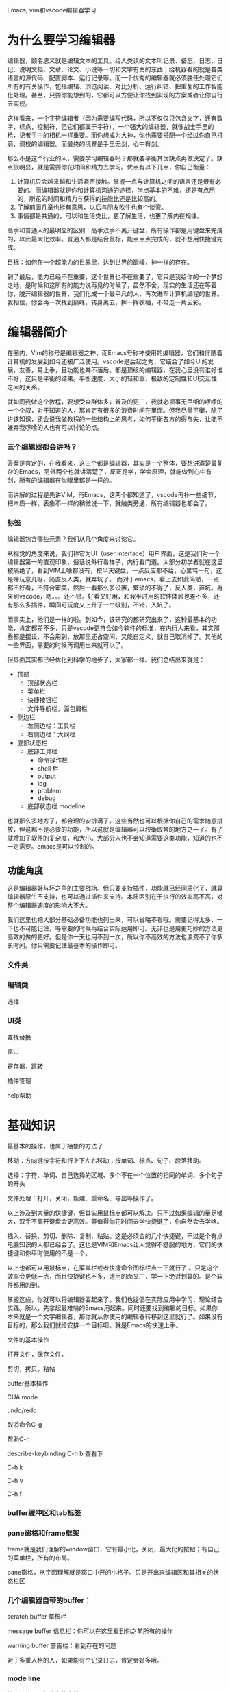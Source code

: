 Emacs, vim和vscode编辑器学习

* 为什么要学习编辑器

编辑器，顾名思义就是编辑文本的工具。给人类读的文本叫记录、备忘、日志、日记、说明文档、文章、论文、小说等一切和文字有关的东西；给机器看的就是各类语言的源代码、配置脚本、运行记录等。而一个优秀的编辑器就必须胜任处理它们所有的有关操作，包括编辑、浏览阅读、对比分析、运行纠错、把重复的工作智能化处理。甚至，只要你能想到的，它都可以方便让你找到实现的方案或者让你自行去实现。

这样看来，一个字符编辑者（因为需要编写代码，所以不仅仅只包含文字，还有数字，标点，控制符，但它们都属于字符），一个强大的编辑器，就像战士手里的枪，记者手中的相机一样重要。而你想成为大神，你也需要搭配一个经过你自己打磨，调校的编辑器。而最终的境界是手里无剑，心中有剑。

那么不是这个行业的人，需要学习编辑器吗？那就要平衡其优缺点再做决定了。缺点很明显，就是需要你花时间和精力去学习。优点有以下几点，你自己衡量：

1. 计算机只会越来越和生活紧密接触。掌握一点与计算机之间的语言还是很有必要的。而编辑器就是你和计算机沟通的途径，学点基本的不难，还是有点用的，所花的时间和精力与获得的技能比还是比较高的。
2. 了解前面几章也挺有意思，以后与朋友吹牛也有个谈资。
3. 事情都是共通的，可以和生活类比，更了解生活，也更了解内在规律。

高手和普通人的最明显的区别：高手双手不离开键盘，所有操作都是用键盘来完成的，以此最大化效率。普通人都是结合鼠标，能点点点完成的，就不想用快捷键完成。

目标：如何在一个超能力的世界里，达到世界的巅峰，神一样的存在。

到了最后，能力已经不在重要，这个世界也不在重要了，它只是我给你的一个梦想之地，是时候和这所有的能力说再见的时候了，虽然不舍，现实的生活还在等着你，脱开编辑器的世界，我们化成一个最平凡的人，再次进军计算机编程的世界。我相信，你会再一次找到巅峰，转身离去，挥一挥衣袖，不带走一片云彩。

* 编辑器简介

在圈内，Vim的称号是编辑器之神，而Emacs号称神使用的编辑器，它们和伴随着计算机的发展到如今还被广泛使用。vscode是后起之秀，它结合了如今UI的发展，友善，易上手，且功能也并不落后。都是顶级的编辑器，在我心里没有谁好谁不好，这只是平衡的结果。平衡速度、大小的轻和重，极致的定制性和UI交互性之间的关系。

就如同我做这个教程，要想受众群体多，普及的更广，我就必须事无巨细的啰嗦的一个个叙，对于知道的人，那肯定有很多的浪费时间在里面。但我尽量平衡，除了讲该知识，还会说我做教程的一些结构上的思考，如何平衡各方的得与失，让能不嫌弃我啰嗦的人也有可以讨论的点。

*** 三个编辑器都会讲吗？

答案是肯定的，在我看来，这三个都是编辑器，其实是一个整体，要想讲清楚最复杂的Emacs，另外两个也就讲清楚了，反正是学，学会原理，就能做到心中有剑，所有的编辑器在你眼里都是一样的。

而讲解的过程是先讲VIM，再Emacs，这两个都知道了，vscode再补一些细节，把本质一样，表象不一样的稍微说一下，就触类旁通，所有编辑器也都会了。

*** 标签

编辑器包含哪些元素？我们从几个角度来讨论它。

从视觉的角度来说，我们称它为UI（user interface）用户界面，这是我们对一个编辑器第一的直观印象，俗话说外行看样子，内行看门道。大部分初学者就在这里被隔绝了，看到VIM上啥都没有，按半天键盘，一点反应都不给，心里骂一句，这是啥玩意儿呀，简直反人类，就弃坑了。 而对于emacs，看上去如此简陋，一点都不好看，不符合审美，然后一看那么多设置，繁琐的不得了，反人类，弃坑。再来到vscode，嗯。。。还不错。好看又好用，和我平时用的软件体验也差不多，还有那么多插件，瞬间可玩度又上升了一个级别，不错，入坑了。

而事实上，他们是一样的啦。到如今，该研究的都研究出来了，这种最基本的功能，肯定都差不多，只是vscode更符合如今软件的标准，在内行人来看，其实那些都是摆设，不会用到，放那里还占空间，又能自定义，就自己取消掉了。其他的一些界面，需要的时候再调用出来就可以了。

但界面其实都已经优化到科学的地步了，大家都一样。我们总结出来就是：

- 顶部
    - 顶部状态栏
    - 菜单栏
    - 快捷按钮栏
    - 文件导航栏，面包屑栏
- 侧边栏
    - 左侧边栏：工具栏
    - 右侧边栏：大纲栏
- 底部状态栏
    - 底部工具栏
        - 命令操作栏
        - shell 栏
        - output
        - log
        - problem
        - debug
    - 底部状态栏 modeline

也就那么多地方了，都合理的安排满了。这些当然也可以根据你自己的需求随意排放，但这都不是必要的功能，所以这就是编辑器可以权衡取舍的地方之一了。有了就增加了软件的复杂度，和大小。大部分人也不会知道需要这类功能，知道的也不一定需要。emacs是可以控制的。

** 功能角度

这是编辑器好与坏之争的主要战场。但只要支持插件，功能就已经同质化了，就算编辑器原生不支持，也可以通过插件来支持。本质区别在于执行的效率高不高，对整个编辑器速度的影响大不大。

我们这里也把大部分基础必备功能也列出来，可以省略不看哦。需要记得太多，一下也不可能记住，等需要的时候再结合实际运用即可。无非也是用更巧妙的方法更高效的做的更好。但是你一天也用不到一次，所以你不高效的方法也浪费不了你多长时间。你只需要记住最基本的操作即可。

*** 文件类

*** 编辑类

选择

*** UI类

查找替换

窗口

寄存器，跳转

插件管理

help帮助


* 基础知识

最基本的操作，也属于抽象的方法了

移动：方向键按字符和行上下左右移动；按单词、标点、句子、段落移动。

选择：字符、单词、自己选择的区域、多个不在一个位置的相同的单词、多个句子的开头

文件处理：打开，关闭，新建、重命名、导出等操作了。

以上涉及到大量的快捷键，但其实用鼠标点都可以解决。只不过如果编辑的量足够大，双手不离开键盘会更高效。等值得你花时间去学快捷键了，你自然会去学咯。

插入、替换、剪切、删除、复制、粘贴。这是必须会的几个快捷键，不过是个有点电脑知识的人都已经会了。这也是VIM和Emacs让人觉得不舒服的地方，它们的快捷键和你平时使用的不是一个。

以上也都可以用鼠标点，在菜单栏或者快捷命令图标栏点一下就行了 。只是这个效率会更低一点，而且快捷键也不多，适用的面又广，学一下绝对划算的。是个软件都用的到。

掌握这些，你就可以将编辑器耍起来了。我们也提倡在实际应用中学习，理论结合实践。所以，先拿起最难啃的Emacs用起来。同时还要找到编辑的目标。如果你本来就是一个文字编辑者，那你就从你使用的编辑器转移到这里就行了。如果没有目标的，那么我们就给安排一个目标呗。就是Emacs的快速上手。

文件的基本操作

打开文件，保存文件，

剪切，拷贝，粘帖

buffer基本操作

CUA mode

undo/redo

取消命令C-g

帮助C-h

describe-keybinding C-h b 查看下

C-h k

C-h v

C-h f

*** buffer缓冲区和tab标签

*** pane窗格和frame框架

frame就是我们理解的window窗口，它有最小化，关闭，最大化的按钮；有自己的菜单栏，所有的布局。

pane窗格，从字面理解就是窗口中开的小格子。只是开出来编辑区和其相关的状态栏区

*** 几个编辑器自带的buffer：

scratch buffer 草稿栏

message buffer 信息栏：你可以在这里看到你之前所有的操作

warning buffer 警告栏：看到存在的问题

对于多重人格的人，如果能有个记录日志，肯定会好多哦。

*** mode line

其它软件里一般称为状态栏。

和它们的区别是，每个编辑区都可以有一个modeline，且显示各自编辑区相对应的状态信息。

*** echo area和mini buffer

它们都在mode line下面区域显示，且不会和窗格一起分开，每个frame只有一个，因为你同时只会操作一个区域，它只是显示你操作时的一些反馈。

*** minibuffer

之前讲的都是buffer和它是不一样的。它是一个很重要的区域，很多插件都会使用这个区域。可以做很多事情。

** command和快捷键

command就是一个个函数，可以是一个函数，也可以是一系列函数的组合。

快捷键是命令的绑定，可以是一个命令，我可以是一系列的命令。但一系列的命令往往会为它们重新定义一个新的函数。

函数太多，只有你想不到，没有做不到的。但好记不复杂的快捷键却是有限的。

*** emacs内建的命令

*** 插件

*** 自己写的

*** 常用插件

dired

calendar

shell

小游戏：放松一下

*** majoy mode和minor mode

一般只可以有一个majoy mode

minor mode可以全局开启，也可以设置开启条件，指定开启。

** keybindinds

基本原则：

大写的一般都是功能键

C代表ctrl；M代表meta，一般指定为alt；S代表shift；s代表super键，windows os中是win键，macOS中是command键，不过一般这个键留给操作系统的桌面环境使用。

C-x：代表按住ctrl同时按x

C-x C-f：有两种方式，先完成上述的操作，再按住ctrl，同时按f； 另一种方式按住ctrl的同时，先按x，再按f。后一种方法，对小拇指会好一点。

常用前置键：

C-x，C-s，M-x为什么是这几个，按起来方便。使用频率太高，一定要舒服最重要。

customize

init.el

*** 配置之前的准备工作，基础知识

库的服务器，使用国内的镜像服务器

版本号，不同的版本号可能会冲突

如何安装

装在哪里

如何启用它们

git的学习

下载的配置文件不能用git clone

如何备份

```bash
# 井号后面都是注释内容，不会运行。
# 备份配置文件，相当于你复制了整个文件夹，放在旁边，以防奔溃了全部还原回去
git init
git add .
git commit -m "purcell's configuration for emacs"

# 建立一个自己试验的新的有关配置文件的复制版本，专业术语叫建立新的分支，并切换到该分支
# learn_cfg_v1 是自己随便取的名字
git checkout -b learn_cfg_v1
# 可以用git branch查看一下当前文件夹的分支情况。
# 应该有两个，一开始的master主分支，和后来创建的learn_cfg_v1分支
git branch

# 此时你在这个分支中可以随意修改，实在问题搞不定，
# 你可以切回主分支，把这个分支删除掉，然后再重新创建测试的分支。
# 可以测试一下，先建立一个分支learn，再删除它
git branch learn
git branch -d learn

# 切换分支
git checkout master  # 切换到master分支上
git checkout -  # 切换到上一个分支
```

用git备份有什么好处呢？

1. 等分支复杂了以后，管理起来更直观，方便。
2. 作为小一点的修改，是不需要备份一个分支的。但也会有反悔和看看修改了什么的情况出现。而此时git就发挥出强大的作用了。
    - 每次提交都会有一个记录，会让你写一下，此次修改的情况

        ```bash

        git status  # 显示有变更的文件
        git add init.el  # init.el 是你修改的文件名
        git commit -m "comment all .el file in init.el"

        # 你可以通过git log查看你之前的提交情况，记录了你详细的提交时的情况
        git log

        ```

    - 反悔了，把修改的不要了

        ```bash
        # 撤销到指定提交的commit
        git log # 查看commit的哈希值，一个很长的数字值，记住前四位即可
        # 如果记不太清楚了
        git show 123  # “123”是随意打的数字，你记得几位输入几位，它将会把满足的列出来
        # 撤销提交，还原
        git reset --hard 12345  # 还原到该哈希值的commit提交

        # 以下备选，可以学习掌握一下。
        # 恢复暂存区的所有文件到工作区
        git checkout .

        # 把所有本地修改都放到暂存区
        git stash

        # 把git stash放到暂存区的代码拿出来
        git stash pop

        # 重置暂存区与工作区，与上一次commit保持一致
        git reset --hard

        # 撤销所有本地到指定commit修改
        git reset --hard HEAD^

        ```

    - 查看修改的细节，两次之间的对比

        ```bash
        git diff
        # 指定两次提交的哈希值
        git diff 1234 5678
        ```

*** elisp基础

内置关键字

setq setq-default

defun let

and or not

when if for unless

lambda()

message error

require

global-set-key kbd

命令名

*** 安装基础的包

搜索提示

补全


* 使用高手的配置
** 搭建好高手的配置文件
使用purcell的配置

** 最小化配置
把不想干的都先去掉，便于我们学习

** 留下基础的配置开始学习
*** 先学会走，再学跑
研究界面设置init-gui-frames.el中的配置选项。
该配置文件中包含了：
1. 在macOS系统里用C-z来最小化emacs
2. 界面的配置。包括：使用对话窗口来选择文件，使用自己的启动界面，打开tab标签栏。
3. 设置窗口尺寸和特性。
4. 设置界面透明度
5. 对于macOS中菜单栏，标题栏的位置设置
6. 设置边框线
7. 使全局字体大小的方便设置
8. 禁用鼠标

打开简化的配置：
菜单栏和快捷工具栏

tool-bar-mode 从-1改为1
menu-bar-mode 从-1改为1
这样就可以在自己迷茫时就可以愉快的在菜单里自己摸索摸索了。

不适应在底栏mini buffer中输入文件地址的，喜欢自己点同学，可以将以下两个参数设为t
(setq use-file-dialog t)
(setq use-dialog-box t)

不习惯用快捷键来切换buffer的，可以增加一条配置
(setq tab-bar-mode t)
此时，就可以用上面的tab标签来管理所有的buffer了。

如果不想强迫自己养成双手不离开键盘的习惯，可以注释掉禁止使用鼠标的参数设置。

等所有的都适应了，熟练了，可以再关掉的。

*** 让emacs变得好看一点
上一个包里的透明度快捷键为M-C-8/9/7
多按几次M-C-8,将透明度调高，可以看到背景。

更改字体大小，代码编辑默认字体大小还不错。org文档编辑中字体大小略显小，C-M-=/-用来缩放字体，也可以 按住Ctrl,转动鼠标滚轮，来缩放。

再研究init-themes
加载doom-themes的包
将默认主题设置为doom-gruvbox
将暗色主题设置为doom-gruvbox
将亮色主题设置为doom-acario-light

这样emacs瞬间是不是变得高大上了。

*** 有关编辑的所有设置
init-editing-utils.el


* 编辑器的武器库—插件

下面我们就开始讨论让编辑器强大的根源，插件。

我们对比两个有趣的例子。一个人的多重人格和终极超能力，肯定是所有人的人的首选超能力：就是吸收别人的能力变成自己的。是不是想想就很high…

从编辑器的学习中，你就会知道事情并不是这么简单，你理解了这个原理，以后和朋友开脑洞吹牛的时候就可以用起来了。

无论是人格，还是超能力，没有一个，我们就把它想象成一个正方形的层，而运用就是层与层的叠加。对于多重人格来讲，你只能有一个层在最上面，也就是现在展现的人格，而其他的人格都被覆盖在下面，展现不出来。这属于一个方向的极端。而吸收超能力，就是所有的层可以依次摆开，都在最上面，随着更多层的加入，这个正方形的面积也会越来越庞大。

这有什么问题吗？当然会有，层和层之间会有冲突。为什么不同的人格不能同时出现？一个善良的人格怎么和一个邪恶的人格同时出现？一直互相斗争吗？那在一瞬间，他还是单独的，因为彼此矛盾。超能力看起来和谐的原因，是你某时某刻你只会施展一种能力，而在对于计算机来说，就是使用一个函数。可是随着量越来越大，东西越来越多，一般就是爆体而亡的后果。（这里我没有深入讨论，大家可以自行脑洞相互冲突的能力。比如说神圣类和黑暗类肯定会有冲突）而对于计算机，第一个会冲突的就是快捷键了。还有就是越庞大，速度很越来越慢，依赖变得复杂，修改也会导致很多问题出现。

可以再提一个问题，如何打败可以吸收别人能力的能力者？

但由于获得无限能力的诱人性，使得我们研究如何避免这些缺陷变得值得。我们现在就来设计一个可行的方案来解决这个问题。

我们假设一种人格为主人格，把适合该人格的所有协调互补的超能力都赋予他这个人格。然后根据不同的敌人切换不同的人格。完美。

*** 基础知识

mode，buffer，window，frame

mode也就是层

两种完全不同的层，我们称为majoy mode，主要模式；可以互相融合的层，被称为minor mode次要模式。每一个buffer就是一种人格，我们赋予它一个主要模式，是与之匹配的很多次要模式。

先需要搭基础。有两个选择，第一个就是直接使用别人的配置，第二个，就是自己慢慢搭建。

我们必须是站在巨人的肩膀上，而且大部分人的目的也只是打造一个用起来的非常顺手的编辑器，并不是学着自己编写一个编辑器软件，或者专业做编辑器插件的程序员。所以我们down一个别人的配置。配置的选择也非常多，选择一个为个人规划的配置应该更为贴切。太过于工程化的，为了让别人可以用的更无脑，而增加了配置本身的复杂性，多了很多与配置无关的，我们就暂时放弃他们。

所以说一切都是选择呀。我们最红选择的是国人大神陈斌的配置，选择他的，正好有问题，你也可以咨询的更方便一些，没有了语言的障碍。

今天的第一步，就是让把配置下载下来，让它可用。这也是emacs魔鬼的地方，服务器在国外，会遇到各种下载问题。

老一套，首先我们还是用分类来做大致的区分：

替换记事本，gtd

org-mode

替换office，markdown

导出各类文件格式：

忍受不健全，为学习积攒动力，等你学成归来，所有都可以根据你的需要定制。并且，在你充分的理解后，你将做出取舍，选择你真正需要的，而不是看起来美好，其实没什么用的功能。

preview预览，改字体大小
